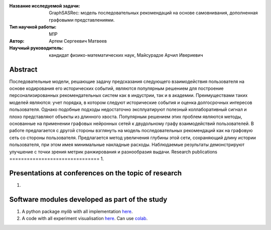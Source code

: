 |test| |codecov| |docs|

.. |test| image:: https://github.com/intsystems/ProjectTemplate/workflows/test/badge.svg
    :target: https://github.com/intsystems/ProjectTemplate/tree/master
    :alt: Test status
    
.. |codecov| image:: https://img.shields.io/codecov/c/github/intsystems/ProjectTemplate/master
    :target: https://app.codecov.io/gh/intsystems/ProjectTemplate
    :alt: Test coverage
    
.. |docs| image:: https://github.com/intsystems/ProjectTemplate/workflows/docs/badge.svg
    :target: https://intsystems.github.io/ProjectTemplate/
    :alt: Docs status


.. class:: center

    :Название исследуемой задачи: GraphSASRec: модель последовательных рекомендаций на основе самовнивания, дополненная графовыми представлениями.
    :Тип научной работы: M1P
    :Автор: Артем Сергеевич Матвеев
    :Научный руководитель: кандидат физико-математических наук, Майсурадзе Арчил Ивериевич

Abstract
========
Последовательные модели, решающие задачу предсказания следующего взаимодействия пользователя на основе кодирования его исторических событий, являются популярным решением для построение персонализированных рекомендательных систем как в индустрии, так и в академии. Преимуществами таких моделей являются: учет порядка, в котором следуют исторические события и оценка долгосрочных интересов пользователя. Однако подобные подходы недостаточно эксплуатируют полезный коллаборативный сигнал и плохо представляют объекты из длинного хвоста. Популярным решением этих проблем являются методы, основанные на применении графовых нейронных сетей к двудольному графу взаимодействий пользователей. В работе предлагается с другой стороны взглянуть на модель последовательных рекомендаций как на графовую сеть со стороны пользователя. Предлагается метод увеличения глубины этой сети, сохраняющий длину истории пользователя, при этом имея минимальные накладные расходы. Наблюдаемые результаты демонстрируют улучшение с точки зрения метрик ранжирования и разнообразия выдачи.
Research publications
===============================
1. 

Presentations at conferences on the topic of research
================================================
1. 

Software modules developed as part of the study
======================================================
1. A python package *mylib* with all implementation `here <https://github.com/intsystems/ProjectTemplate/tree/master/src>`_.
2. A code with all experiment visualisation `here <https://github.comintsystems/ProjectTemplate/blob/master/code/main.ipynb>`_. Can use `colab <http://colab.research.google.com/github/intsystems/ProjectTemplate/blob/master/code/main.ipynb>`_.
